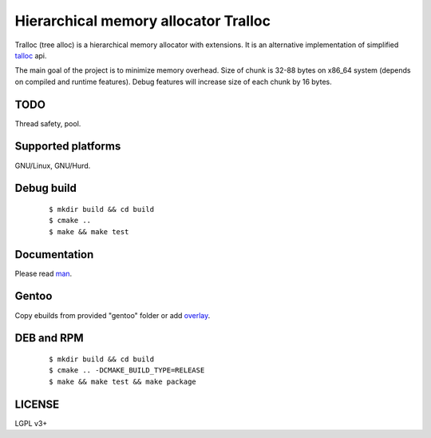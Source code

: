Hierarchical memory allocator Tralloc
=====================================

Tralloc (tree alloc) is a hierarchical memory allocator with extensions. It is an alternative implementation of simplified `talloc`_ api.

The main goal of the project is to minimize memory overhead.
Size of chunk is 32-88 bytes on x86_64 system (depends on compiled and runtime features).
Debug features will increase size of each chunk by 16 bytes.


TODO
----
Thread safety, pool.


Supported platforms
-------------------

GNU/Linux, GNU/Hurd.


Debug build
-----------

    ::

     $ mkdir build && cd build
     $ cmake ..
     $ make && make test


Documentation
-------------
Please read `man`_.


Gentoo
------

Copy ebuilds from provided "gentoo" folder or add `overlay`_.


DEB and RPM
-----------

    ::
    
     $ mkdir build && cd build
     $ cmake .. -DCMAKE_BUILD_TYPE=RELEASE
     $ make && make test && make package


LICENSE
-------
LGPL v3+


.. _talloc:  http://talloc.samba.org/talloc/doc/html/group__talloc.html
.. _man:     https://github.com/andrew-aladev/tralloc/blob/master/man/tralloc.txt
.. _overlay: https://github.com/andrew-aladev/puchuu-overlay
